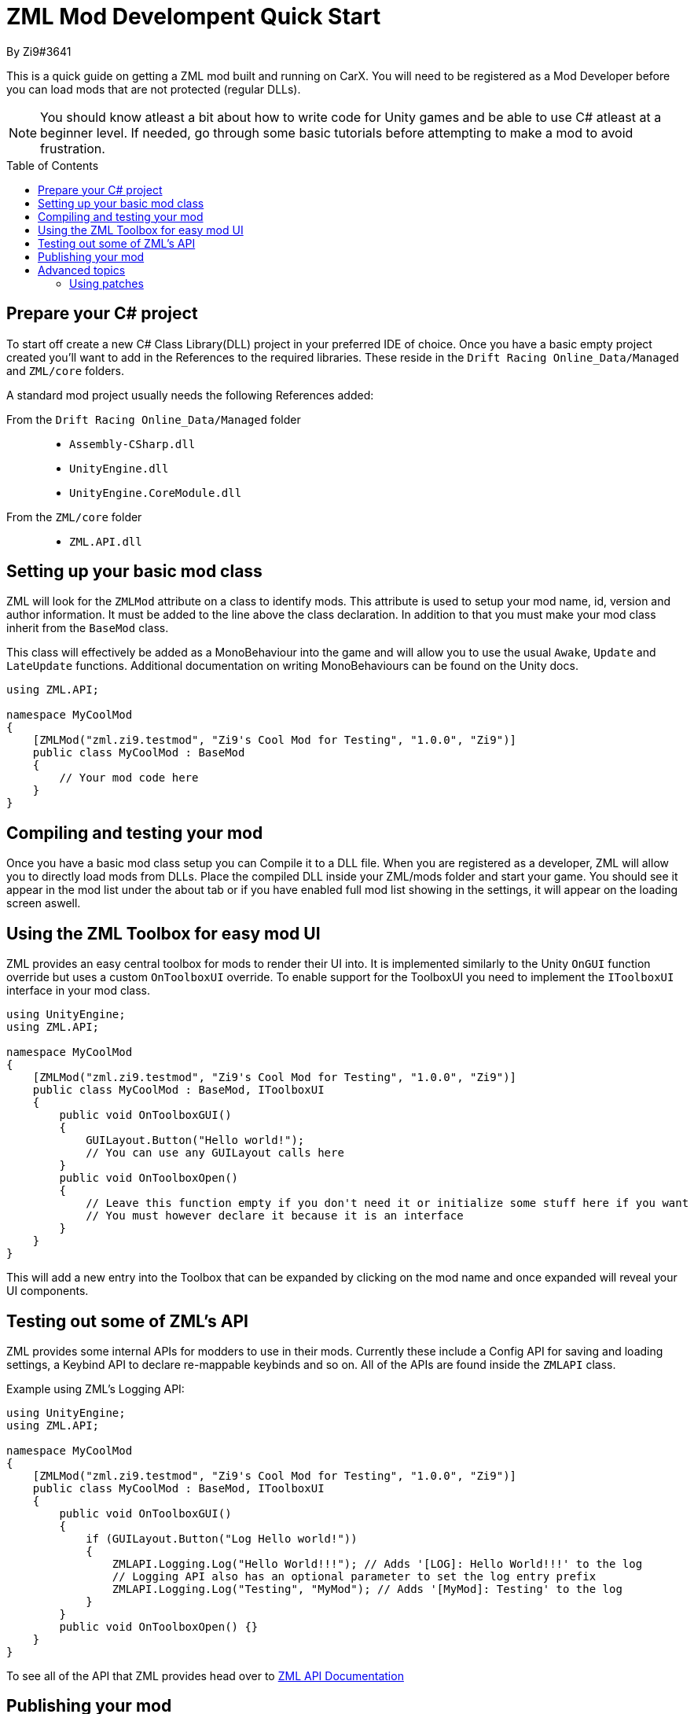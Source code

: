 = ZML Mod Develompent Quick Start
By Zi9#3641
:source-highlighter: highlight.js
:icons: font 
:toc: preamble

This is a quick guide on getting a ZML mod built and running on CarX. You will need to be registered as a Mod Developer before you can load mods that are not protected (regular DLLs).

NOTE: You should know atleast a bit about how to write code for Unity games and be able to use C# atleast at a beginner level. If needed, go through some basic tutorials before attempting to make a mod to avoid frustration.

== Prepare your C# project
To start off create a new C# Class Library(DLL) project in your preferred IDE of choice.
Once you have a basic empty project created you'll want to add in the References to the required libraries. These reside in the `Drift Racing Online_Data/Managed` and `ZML/core` folders.

A standard mod project usually needs the following References added:

From the `Drift Racing Online_Data/Managed` folder::
* `Assembly-CSharp.dll`
* `UnityEngine.dll`
* `UnityEngine.CoreModule.dll`
From the `ZML/core` folder::
* `ZML.API.dll`

== Setting up your basic mod class
ZML will look for the `ZMLMod` attribute on a class to identify mods. This attribute is used to setup your mod name, id, version and author information. It must be added to the line above the class declaration. In addition to that you must make your mod class inherit from the `BaseMod` class.

This class will effectively be added as a MonoBehaviour into the game and will allow you to use the usual `Awake`, `Update` and `LateUpdate` functions. Additional documentation on writing MonoBehaviours can be found on the Unity docs.

[source,csharp]
----
using ZML.API;

namespace MyCoolMod
{
    [ZMLMod("zml.zi9.testmod", "Zi9's Cool Mod for Testing", "1.0.0", "Zi9")]
    public class MyCoolMod : BaseMod
    {
        // Your mod code here
    }
}
----

== Compiling and testing your mod
Once you have a basic mod class setup you can Compile it to a DLL file. When you are registered as a developer, ZML will allow you to directly load mods from DLLs. Place the compiled DLL inside your ZML/mods folder and start your game. You should see it appear in the mod list under the about tab or if you have enabled full mod list showing in the settings, it will appear on the loading screen aswell.

== Using the ZML Toolbox for easy mod UI
ZML provides an easy central toolbox for mods to render their UI into. It is implemented similarly to the Unity `OnGUI` function override but uses a custom `OnToolboxUI` override. To enable support for the ToolboxUI you need to implement the `IToolboxUI` interface in your mod class.

[source,csharp]
----
using UnityEngine;
using ZML.API;

namespace MyCoolMod
{
    [ZMLMod("zml.zi9.testmod", "Zi9's Cool Mod for Testing", "1.0.0", "Zi9")]
    public class MyCoolMod : BaseMod, IToolboxUI
    {
        public void OnToolboxGUI()
        {
            GUILayout.Button("Hello world!");
            // You can use any GUILayout calls here
        }
        public void OnToolboxOpen()
        {
            // Leave this function empty if you don't need it or initialize some stuff here if you want
            // You must however declare it because it is an interface
        }
    }
}
----

This will add a new entry into the Toolbox that can be expanded by clicking on the mod name and once expanded will reveal your UI components.

== Testing out some of ZML's API
ZML provides some internal APIs for modders to use in their mods. Currently these include a Config API for saving and loading settings, a Keybind API to declare re-mappable keybinds and so on. All of the APIs are found inside the `ZMLAPI` class.

Example using ZML's Logging API:

[source,csharp]
----
using UnityEngine;
using ZML.API;

namespace MyCoolMod
{
    [ZMLMod("zml.zi9.testmod", "Zi9's Cool Mod for Testing", "1.0.0", "Zi9")]
    public class MyCoolMod : BaseMod, IToolboxUI
    {
        public void OnToolboxGUI()
        {
            if (GUILayout.Button("Log Hello world!"))
            {
                ZMLAPI.Logging.Log("Hello World!!!"); // Adds '[LOG]: Hello World!!!' to the log
                // Logging API also has an optional parameter to set the log entry prefix
                ZMLAPI.Logging.Log("Testing", "MyMod"); // Adds '[MyMod]: Testing' to the log
            }
        }
        public void OnToolboxOpen() {}
    }
}
----

To see all of the API that ZML provides head over to link:docs/api-docs.html[ZML API Documentation]

== Publishing your mod
Once your mod is completed and ready to be enabled globally, you'll need to run it through the *ModBuildTool*. This tool will encrypt your mod and protect it from any sort of manipulation. To use it you will need to request a developer key file and the tool itself. Before your mod is globally enabled it will go through a verification process by the ZML Team to assure the safety of it.

Once you have the ModBuildTool and a developer key you can just drag and drop your mod DLL onto the ModBuildTool and you should see a window pop up telling you how the process went. Once completed you will have a .zm version of your mod that is protected.


== Advanced topics

=== Using patches

To use patches you will need to add `0Harmony.dll` from the `ZML/core` folder as a reference to your project. This will give you access to the Harmony run-time patching library. 

A full guide to using Harmony can be found at the link:https://harmony.pardeike.net/articles/basics.html[Harmony Documentation] page.